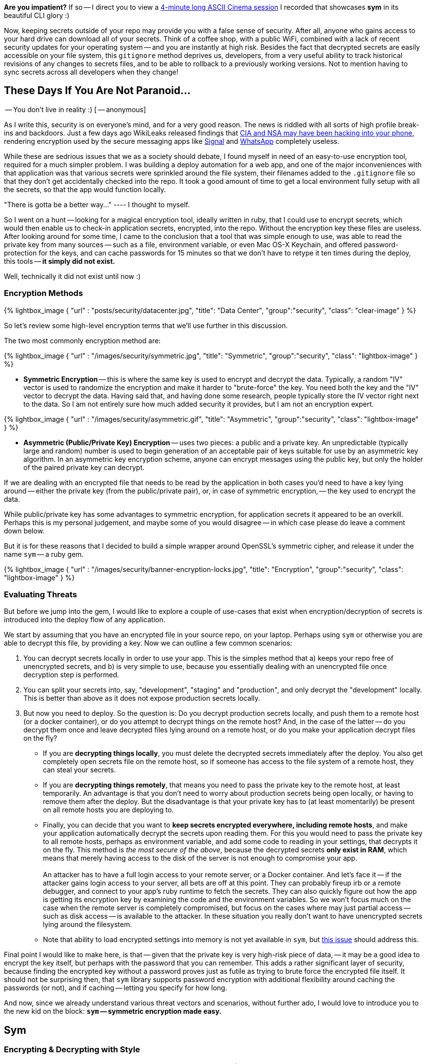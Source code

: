 :page-asciidoc_toc: true
:page-author_id: 1
:page-categories: ["programming"]
:page-comments: true
:page-excerpt: A story about how your mom can now protect her application secrets by using this simple and effective <a href='https://github.com/kigster/sym'>symmetric encryption tool.</a>
:page-layout: post
:page-liquid:
:page-post_image: /assets/images/posts/security/banner-encryption-locks.jpg
:page-tags: ["sym", "symmetric-encryption", "ruby-gem", "open-source"]
:page-title: "Dead Simple Encryption with Sym"
:showtitle:


:icons: font

*Are you impatient?* If so -- I direct you to view a link:/2017/03/10/dead-simple-encryption-with-sym.html#ascii[4-minute long ASCII Cinema session] I recorded that showcases *sym* in its beautiful CLI glory :)

Now, keeping secrets outside of your repo may provide you with a false sense of security. After all, anyone who gains access to your hard drive can download all of your secrets. Think of a coffee shop, with a public WiFi, combined with a lack of recent security updates for your operating system -- and you are instantly at high risk. Besides the fact that decrypted secrets are easily accessible on your file system, this `gitignore` method deprives us, developers, from a very useful ability to track historical revisions of any changes to secrets files, and to be able to rollback to a previously working versions. Not to mention having to sync secrets across all developers when they change!

== These Days If You Are Not Paranoid...

-- You don't live in reality :) [ -- anonymous]

As I write this, security is on everyone's mind, and for a very good reason. The news is riddled with all sorts of high profile break-ins and backdoors. Just a few days ago WikiLeaks released findings that https://www.wired.com/2017/03/wikileaks-cia-hack-signal-encrypted-chat-apps/[CIA and NSA may have been hacking into your phone], rendering encryption used by the secure messaging apps like https://itunes.apple.com/us/app/signal-private-messenger/id874139669?mt=8[Signal] and https://www.whatsapp.com/[WhatsApp] completely useless.

While these are sedrious issues that we as a society should debate, I found myself in need of an easy-to-use encryption tool, required for a much simpler problem. I was building a deploy automation for a web app, and one of the major inconveniences with that application was that various secrets were sprinkled around the file system, their filenames added to the `.gitignore` file so that they don't get accidentally checked into the repo. It took a good amount of time to get a local environment fully setup with all the secrets, so that the app would function locally.

"There is gotta be a better way..."  ---- I thought to myself.

So I went on a hunt -- looking for a magical encryption tool, ideally written in ruby, that I could use to encrypt secrets, which would then enable us to check-in application secrets, encrypted, into the repo. Without the encryption key these files are useless. After looking around for some time, I came to the conclusion that a tool that was simple enough to use, was able to read the private key from many sources -- such as a file, environment variable, or even Mac OS-X Keychain, and offered password-protection for the keys, and can cache passwords for 15 minutes so that we don't have to retype it ten times during the deploy, this tools -- *it simply did not exist.*

Well, technically it did not exist until now :)

=== Encryption Methods

{% lightbox_image { "url" : "posts/security/datacenter.jpg",  "title": "Data Center", "group":"security", "class": "clear-image" } %}

So let's review some high-level encryption terms that we'll use further in this discussion.

The two most commonly encryption method are:

{% lightbox_image { "url" : "/images/security/symmetric.jpg",  "title": "Symmetric", "group":"security", "class": "lightbox-image" } %}

* *Symmetric Encryption* -- this is where the same key is used to encrypt and decrypt the data. Typically, a random "IV" vector is used to randomize the encryption and make it harder to "brute-force" the key. You need both the key and the "IV" vector to decrypt the data. Having said that, and having done some research, people typically store the IV vector right next to the data. So I am not entirely sure how much added security it provides, but I am not an encryption expert.

{% lightbox_image { "url" : "/images/security/asymmetric.gif",  "title": "Asymmetric", "group":"security", "class": "lightbox-image" } %}

* *Asymmetric (Public/Private Key) Encryption* -- uses two pieces: a public and a private key. An unpredictable (typically large and random) number is used to begin generation of an acceptable pair of keys suitable for use by an asymmetric key algorithm. In an asymmetric key encryption scheme, anyone can encrypt messages using the public key, but only the holder of the paired private key can decrypt.

If we are dealing with an encrypted file that needs to be read by the application in both cases you'd need to have a key lying around -- either the private key (from the public/private pair), or, in case of symmetric encryption, -- the key used to encrypt the data.

While public/private key has some advantages to symmetric encryption, for application secrets it appeared to be an overkill. Perhaps this is my personal judgement, and maybe some of you would disagree -- in which case please do leave a comment down below.

But it is for these reasons that I decided to build a simple wrapper around OpenSSL's symmetric cipher, and release it under the name `sym` -- a ruby gem.

{% lightbox_image { "url" : "/images/security/banner-encryption-locks.jpg",  "title": "Encryption", "group":"security", "class": "lightbox-image" } %}

=== Evaluating Threats

But before we jump into the gem, I would like to explore a couple of use-cases that exist when encryption/decryption of secrets is introduced into the deploy flow of any application.

We start by assuming that you have an encrypted file in your source repo, on your laptop. Perhaps using `sym` or otherwise you are able to decrypt this file, by providing a key. Now we can outline a few common scenarios: +

. You can decrypt secrets locally in order to use your app. This is the simples method that a) keeps your repo free of unencrypted secrets, and b) is very simple to use, because you essentially dealing with an unencrypted file once decryption step is performed.
. You can split your secrets into, say, "development", "staging" and "production", and only decrypt the "development" locally. This is better than above as it does not expose production secrets locally.
. But now you need to deploy. So the question is: Do you decrypt production secrets locally, and push them to a remote host (or a docker container), or do you attempt to decrypt things on the remote host? And, in the case of the latter -- do you decrypt them once and leave decrypted files lying around on a remote host, or do you make your application decrypt files on the fly?
 ** If you are *decrypting things locally*, you must delete the decrypted secrets immediately after the deploy. You also get completely open secrets file on the remote host, so if someone has access to the file system of a remote host, they can steal your secrets.
 ** If you are *decrypting things remotely*, that means you need to pass the private key to the remote host, at least temporarily. An advantage is that you don't need to worry about production secrets being open locally, or having to remove them after the deploy. But the disadvantage is that your private key has to (at least momentarily) be present on all remote hosts you are deploying to.
 ** Finally, you can decide that you want to *keep secrets encrypted everywhere, including remote hosts*, and make your application automatically decrypt the secrets upon reading them. For this you would need to pass the private key to all remote hosts, perhaps as environment variable, and add some code to reading in your settings, that decrypts it on the fly. This method is _the most secure of the above_, because the decrypted secrets *only exist in RAM*, which means that merely having access to the disk of the server is not enough to compromise your app. +
 +
An attacker has to have a full login access to your remote server, or a Docker container. And let's face it -- if the attacker gains login access to your server, all bets are off at this point. They can probably fireup irb or a remote debugger, and connect to your app's ruby runtime to fetch the secrets. They can also quickly figure out how the app is getting its encryption key by examining the code and the environment variables. So we won't focus much on the case when the remote server is completely compromised, but focus on the cases where may just partial access -- such as disk access -- is available to the attacker. In these situation you really don't want to have unencrypted secrets lying around the filesystem.
 ** Note that ability to load encrypted settings into memory is not yet available in `sym`, but https://github.com/kigster/sym/issues/9[this issue] should address this.

Final point I would like to make here, is that -- given that the private key is very high-risk piece of data, -- it may be a good idea to encrypt the key itself, but perhaps with the password that you can remember. This adds a rather significant layer of security, because finding the encrypted key without a password proves just as futile as trying to brute force the encrypted file itself. It should not be surprising then, that `sym` library supports password encryption with additional flexibility around caching the passwords (or not), and if caching -- letting you specify for how long.

And now, since we already understand various threat vectors and scenarios, without further ado, I would love to introduce you to the new kid on the block: *`sym` -- symmetric encryption made easy.*

== Sym

=== Encrypting & Decrypting with Style

*Sym* is a ruby library (gem) that offers both the command line interface (CLI) and a set of rich Ruby APIs, which make it rather _trivial to add encryption and decryption of sensitive data_ to your development flow. As a layer of additional security, *sym* supports encrypting of the private key itself with a password. Unlike many other existing encryption tools, *sym* focuses on usability and streamlined interface (in both CLI and Ruby API), with the goal of making encryption easy and transparent to the developer integrating the gem. *sym* uses _symmetric Encryption_ with a 256-bit key and a random 'iv' vector, to encrypt and decrypt data.

Sym's been tested on *Mac OS-X and Linux*, and its 95% coverate test suite successfully builds on the following rubies:

* 2.2.5
* 2.3.3
* 2.4.0
* 2.5.0
* jruby-9.1.7.0

*Sym* uses the `AES-256-CBC` cipher to encrypt the actual data, -- this is the cipher used by the US Government, and `AES-128-CBC` cipher to encrypt the key with an optional password. +
 +
Finally, *sym* compresses the encrypted data with `zlib` and converts it to `base64` string. While compression can be disabled if needed, turning off `base64` encoding is not currently supported. Therefore both the keys and the encrypted data will always appear like a `base64`-encoded string.

=== What's In The Box: No Assembly Required

Let's dive into the library! I promise this will be brief!

*Sym* library includes two primary components --

. https://github.com/kigster/sym#cli[Rich command line interface CLI] with many features to streamline encryption/decryption.
. Ruby API, available via several entry points:
 ** https://github.com/kigster/sym#rubyapi[Basic Encryption/Decryption API] is activated by including `Sym` module in a ruby class, it adds easy to use `encr`/`decr`, and `encr_password/decr_password` methods.
 ** https://github.com/kigster/sym#rubyapi-app[Application API] is activated by instantiating `Sym::Application` class, passing it an arguments hash as if it came from the CLI, and then calling `execute` method on the instance.
 ** https://github.com/kigster/sym#magic-file[Sym::MagicFile API] is a convenience class allowing you to read encrypted files in your ruby code with a couple of lines of code.
 ** https://github.com/kigster/sym#rubyapi-config[Sym::Configuration] class for overriding default cipher, and many other parameters such as compression, cache location, Zlib compression, and more.

=== Priceless Time Savers

So how does `sym` substantiate its claim that it _streamlines_ the encryption process? I thought about it, and turns out there are quite a few reasons:

* By using Mac OS-X Keychain (and only on a Mac), `sym` offers a simple yet secure way of storing the key on a local machine, much more secure then storing it on a file system.
* By using a password cache (`-c`) via an in-memory provider such as `memcached` or `drb`, `sym` invocations take advantage of password cache, and only ask for a password once per a configurable period.
* By using `SYM_ARGS` environment variable, where common flags can be saved.
* By reading a key from the default key source file `~/.sym.key` which requires no flags at all.
* By utilizing the `--negate` option to quickly encrypt a regular file, or decrypt an encrypted file with extension `.enc`.
* By using the `-t` (edit) mode, that opens an encrypted file in your `$EDITOR`, and replaces the encrypted version upon save & exit.

As you can see, I tried to build a tool that provides real security for application secrets, including password-based encryption but does not annoyingly ask for a password every time. With `--edit` option, and `--negate` options you can treat encrypted files like regular files.

____
If you are interested in a "step by step" walkthrough, please open this link -- http://kig.re/2017/03/10/dead-simple-encryption-with-sym.html#step-by-step-walkthrough[Step By Step Walkthrough of the README].
____

+++<a name="ascii">++++++</a>+++

=== ASCII Session with Sym+++<script type="text/javascript" src="https://asciinema.org/a/26nytbf3oaofijuwwxawuseas.js" id="asciicast-26nytbf3oaofijuwwxawuseas" async="">++++++</script>+++

== Thanks!

Thanks for reading, and I hope you find this tool useful! Please feel free to submit issues or requests on GitHub at https://github.com/kigster/sym.

``Sym``is &copy; 2016-2017 https://kig.re/[Konstantin Gredeskoul]

The gem is available as open source under the terms of the http://opensource.org/licenses/MIT[MIT License].

The library is designed to be a layer on top of https://www.openssl.org/[`OpenSSL`], distributed under the https://www.openssl.org/source/license.txt[Apache Style license].
